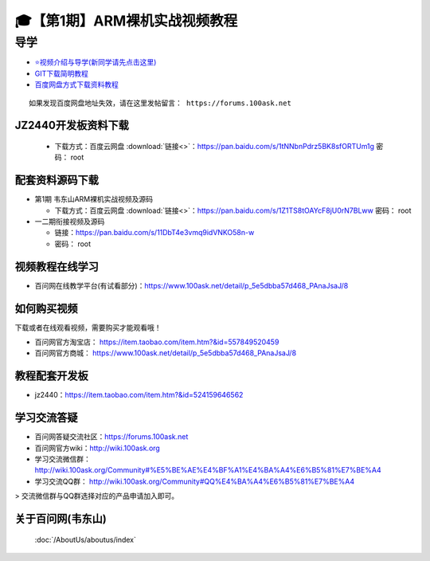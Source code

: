 ========================================
🎓【第1期】ARM裸机实战视频教程
========================================

导学
=========================

- `⭐视频介绍与导学(新同学请先点击这里)`_
- `GIT下载简明教程`_
- `百度网盘方式下载资料教程`_


.. _⭐视频介绍与导学(新同学请先点击这里): https://www.bilibili.com/video/BV1oz4y1C7jK
.. _GIT下载简明教程: https://download.100ask.org/tools/Software/git/how_to_use_git.html
.. _百度网盘方式下载资料教程: http://wiki.100ask.org/BeginnerLearningRoute#.E7.99.BE.E5.BA.A6.E7.BD.91.E7.9B.98.E4.BD.BF.E7.94.A8.E6.95.99.E7.A8.8B

:: 
   
   如果发现百度网盘地址失效，请在这里发帖留言： https://forums.100ask.net
   
JZ2440开发板资料下载
--------------------

  - 下载方式：``百度云网盘`` :download:`链接<>`：https://pan.baidu.com/s/1tNNbnPdrz5BK8sfORTUm1g  密码： root


配套资料源码下载
----------------------------------------

- 第1期 韦东山ARM裸机实战视频及源码

  - 下载方式：``百度云网盘`` :download:`链接<>`：https://pan.baidu.com/s/1Z1TS8tOAYcF8jU0rN7BLww 密码： root

	
- 一二期衔接视频及源码

  - 链接：https://pan.baidu.com/s/11DbT4e3vmq9idVNKO58n-w 
  - 密码： root


视频教程在线学习
--------------------

- 百问网在线教学平台(有试看部分)：https://www.100ask.net/detail/p_5e5dbba57d468_PAnaJsaJ/8

如何购买视频
--------------------

下载或者在线观看视频，需要购买才能观看哦！

- 百问网官方淘宝店： https://item.taobao.com/item.htm?&id=557849520459
- 百问网官方商城：   https://www.100ask.net/detail/p_5e5dbba57d468_PAnaJsaJ/8

教程配套开发板
--------------------

- jz2440：https://item.taobao.com/item.htm?&id=524159646562

学习交流答疑
--------------------

- 百问网答疑交流社区：https://forums.100ask.net
- 百问网官方wiki：http://wiki.100ask.org
- 学习交流微信群：http://wiki.100ask.org/Community#%E5%BE%AE%E4%BF%A1%E4%BA%A4%E6%B5%81%E7%BE%A4
- 学习交流QQ群：  http://wiki.100ask.org/Community#QQ%E4%BA%A4%E6%B5%81%E7%BE%A4

> 交流微信群与QQ群选择对应的产品申请加入即可。



关于百问网(韦东山)
--------------------

 :doc:`/AboutUs/aboutus/index`
 

